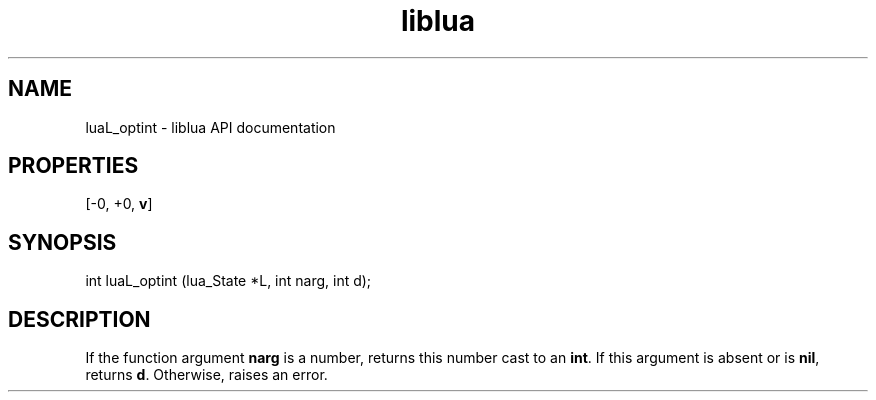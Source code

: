 .TH "liblua" "3" "Jan 25, 2016" "5.1.5" "lua API documentation"
.SH NAME
luaL_optint - liblua API documentation

.SH PROPERTIES
[-0, +0, \fBv\fP]
.SH SYNOPSIS
int luaL_optint (lua_State *L, int narg, int d);

.SH DESCRIPTION

.sp
If the function argument \fBnarg\fP is a number,
returns this number cast to an \fBint\fP.
If this argument is absent or is \fBnil\fP,
returns \fBd\fP.
Otherwise, raises an error.